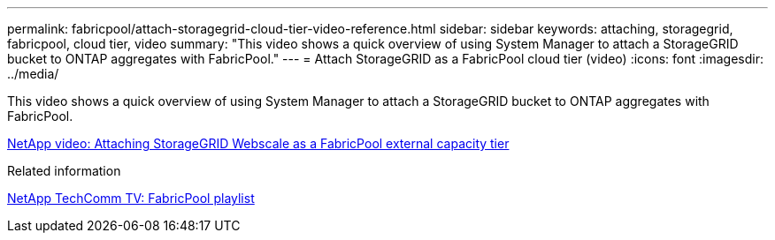 ---
permalink: fabricpool/attach-storagegrid-cloud-tier-video-reference.html
sidebar: sidebar
keywords: attaching, storagegrid, fabricpool, cloud tier, video
summary: "This video shows a quick overview of using System Manager to attach a StorageGRID bucket to ONTAP aggregates with FabricPool."
---
= Attach StorageGRID as a FabricPool cloud tier (video)
:icons: font
:imagesdir: ../media/

[.lead]
This video shows a quick overview of using System Manager to attach a StorageGRID bucket to ONTAP aggregates with FabricPool.

https://www.youtube.com/embed/0pnStpBCqrw?rel=0[NetApp video: Attaching StorageGRID Webscale as a FabricPool external capacity tier]

.Related information

https://www.youtube.com/playlist?list=PLdXI3bZJEw7mcD3RnEcdqZckqKkttoUpS[NetApp TechComm TV: FabricPool playlist]
